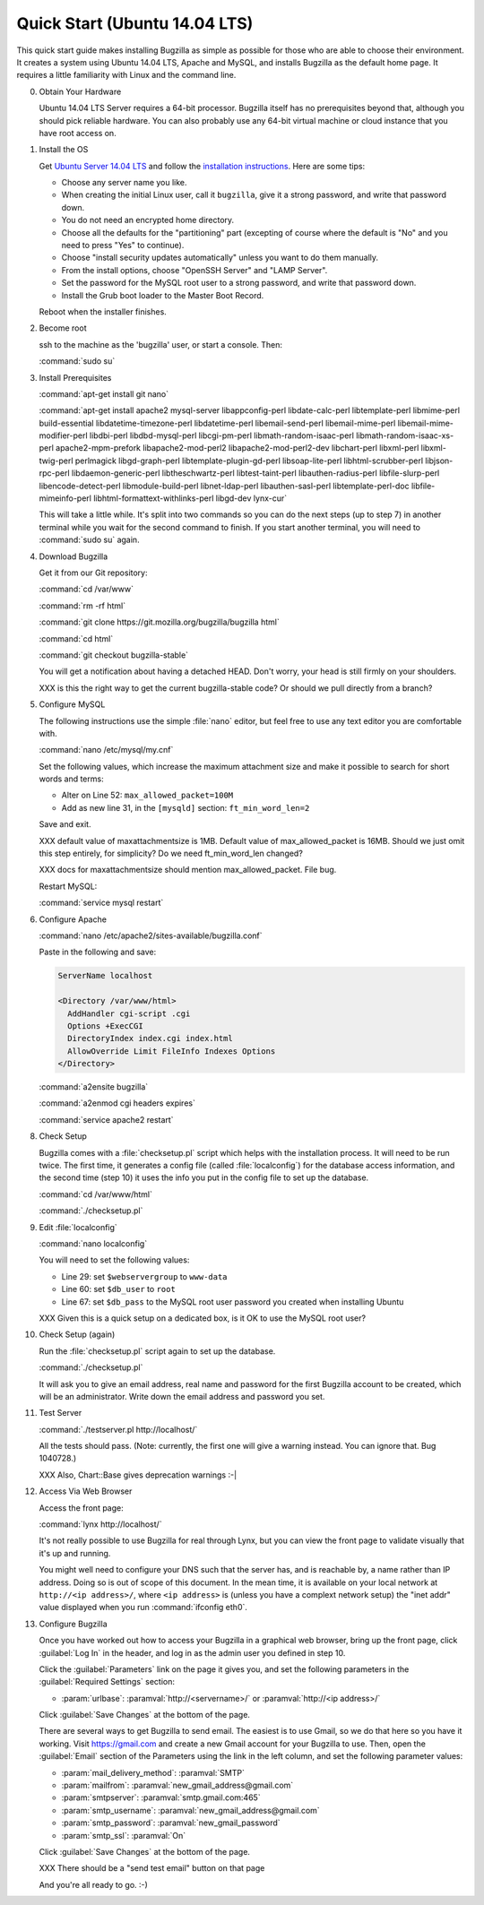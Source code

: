 .. _quick-start:

Quick Start (Ubuntu 14.04 LTS)
##############################

This quick start guide makes installing Bugzilla as simple as possible for
those who are able to choose their environment. It creates a system using
Ubuntu 14.04 LTS, Apache and MySQL, and installs Bugzilla as the default
home page. It requires a little familiarity with Linux and the command line.

0. Obtain Your Hardware

   Ubuntu 14.04 LTS Server requires a 64-bit processor.
   Bugzilla itself has no prerequisites beyond that, although you should pick
   reliable hardware. You can also probably use any 64-bit virtual machine
   or cloud instance that you have root access on. 

1. Install the OS

   Get `Ubuntu Server 14.04 LTS <http://www.ubuntu.com/download/server>`_
   and follow the `installation instructions <http://www.ubuntu.com/download/server/install-ubuntu-server>`_.
   Here are some tips:

   * Choose any server name you like.
   * When creating the initial Linux user, call it ``bugzilla``, give it a 
     strong password, and write that password down.
   * You do not need an encrypted home directory.
   * Choose all the defaults for the "partitioning" part (excepting of course
     where the default is "No" and you need to press "Yes" to continue).
   * Choose "install security updates automatically" unless you want to do
     them manually.
   * From the install options, choose "OpenSSH Server" and "LAMP Server".
   * Set the password for the MySQL root user to a strong password, and write
     that password down.
   * Install the Grub boot loader to the Master Boot Record.

   Reboot when the installer finishes.

2. Become root

   ssh to the machine as the 'bugzilla' user, or start a console. Then:
   
   :command:`sudo su`
   
3. Install Prerequisites

   :command:`apt-get install git nano`
   
   :command:`apt-get install apache2 mysql-server libappconfig-perl libdate-calc-perl libtemplate-perl libmime-perl build-essential libdatetime-timezone-perl libdatetime-perl libemail-send-perl libemail-mime-perl libemail-mime-modifier-perl libdbi-perl libdbd-mysql-perl libcgi-pm-perl libmath-random-isaac-perl libmath-random-isaac-xs-perl apache2-mpm-prefork libapache2-mod-perl2 libapache2-mod-perl2-dev libchart-perl libxml-perl libxml-twig-perl perlmagick libgd-graph-perl libtemplate-plugin-gd-perl libsoap-lite-perl libhtml-scrubber-perl libjson-rpc-perl libdaemon-generic-perl libtheschwartz-perl libtest-taint-perl libauthen-radius-perl libfile-slurp-perl libencode-detect-perl libmodule-build-perl libnet-ldap-perl libauthen-sasl-perl libtemplate-perl-doc libfile-mimeinfo-perl libhtml-formattext-withlinks-perl libgd-dev lynx-cur`

   This will take a little while. It's split into two commands so you can do
   the next steps (up to step 7) in another terminal while you wait for the
   second command to finish. If you start another terminal, you will need to
   :command:`sudo su` again.

4. Download Bugzilla

   Get it from our Git repository:

   :command:`cd /var/www`

   :command:`rm -rf html`

   :command:`git clone https://git.mozilla.org/bugzilla/bugzilla html`

   :command:`cd html`

   :command:`git checkout bugzilla-stable`

   You will get a notification about having a detached HEAD. Don't worry,
   your head is still firmly on your shoulders.

   XXX is this the right way to get the current bugzilla-stable code? Or
   should we pull directly from a branch?
   
5. Configure MySQL

   The following instructions use the simple :file:`nano` editor, but feel
   free to use any text editor you are comfortable with.

   :command:`nano /etc/mysql/my.cnf`

   Set the following values, which increase the maximum attachment size and
   make it possible to search for short words and terms:

   * Alter on Line 52: ``max_allowed_packet=100M``
   * Add as new line 31, in the ``[mysqld]`` section: ``ft_min_word_len=2``

   Save and exit.

   XXX default value of maxattachmentsize is 1MB. Default value of max_allowed_packet
   is 16MB. Should we just omit this step entirely, for simplicity? Do we need
   ft_min_word_len changed?

   XXX docs for maxattachmentsize should mention max_allowed_packet. File bug.

   Restart MySQL:
   
   :command:`service mysql restart`
    
6. Configure Apache

   :command:`nano /etc/apache2/sites-available/bugzilla.conf`

   Paste in the following and save:

   .. code-block:: none

     ServerName localhost

     <Directory /var/www/html>
       AddHandler cgi-script .cgi
       Options +ExecCGI
       DirectoryIndex index.cgi index.html
       AllowOverride Limit FileInfo Indexes Options
     </Directory>

   :command:`a2ensite bugzilla`

   :command:`a2enmod cgi headers expires`

   :command:`service apache2 restart`

8. Check Setup

   Bugzilla comes with a :file:`checksetup.pl` script which helps with the
   installation process. It will need to be run twice. The first time, it
   generates a config file (called :file:`localconfig`) for the database
   access information, and the second time (step 10)
   it uses the info you put in the config file to set up the database.

   :command:`cd /var/www/html`
   
   :command:`./checksetup.pl`

9. Edit :file:`localconfig`

   :command:`nano localconfig`

   You will need to set the following values:
   
   * Line 29: set ``$webservergroup`` to ``www-data``
   * Line 60: set ``$db_user`` to ``root``
   * Line 67: set ``$db_pass`` to the MySQL root user password you created
     when installing Ubuntu

   XXX Given this is a quick setup on a dedicated box, is it OK to use the
   MySQL root user?
    
10. Check Setup (again)

    Run the :file:`checksetup.pl` script again to set up the database.
   
    :command:`./checksetup.pl`

    It will ask you to give an email address, real name and password for the
    first Bugzilla account to be created, which will be an administrator.
    Write down the email address and password you set.

11. Test Server

    :command:`./testserver.pl http://localhost/`

    All the tests should pass. (Note: currently, the first one will give a
    warning instead. You can ignore that. Bug 1040728.)

    XXX Also, Chart::Base gives deprecation warnings :-|
   
12. Access Via Web Browser

    Access the front page:

    :command:`lynx http://localhost/`

    It's not really possible to use Bugzilla for real through Lynx, but you
    can view the front page to validate visually that it's up and running.
    
    You might well need to configure your DNS such that the server has, and
    is reachable by, a name rather than IP address. Doing so is out of scope
    of this document. In the mean time, it is available on your local network
    at ``http://<ip address>/``, where ``<ip address>`` is (unless you have
    a complext network setup) the "inet addr" value displayed when you run
    :command:`ifconfig eth0`.

13. Configure Bugzilla

    Once you have worked out how to access your Bugzilla in a graphical
    web browser, bring up the front page, click :guilabel:`Log In` in the
    header, and log in as the admin user you defined in step 10.

    Click the :guilabel:`Parameters` link on the page it gives you, and set
    the following parameters in the :guilabel:`Required Settings` section:

    * :param:`urlbase`:
      :paramval:`http://<servername>/` or :paramval:`http://<ip address>/`

    Click :guilabel:`Save Changes` at the bottom of the page.

    There are several ways to get Bugzilla to send email. The easiest is to
    use Gmail, so we do that here so you have it working. Visit
    https://gmail.com and create a new Gmail account for your Bugzilla to use.
    Then, open the :guilabel:`Email` section of the Parameters using the link
    in the left column, and set the following parameter values:
    
    * :param:`mail_delivery_method`: :paramval:`SMTP`
    * :param:`mailfrom`: :paramval:`new_gmail_address@gmail.com`
    * :param:`smtpserver`: :paramval:`smtp.gmail.com:465`
    * :param:`smtp_username`: :paramval:`new_gmail_address@gmail.com`
    * :param:`smtp_password`: :paramval:`new_gmail_password`
    * :param:`smtp_ssl`: :paramval:`On`

    Click :guilabel:`Save Changes` at the bottom of the page.

    XXX There should be a "send test email" button on that page

    And you're all ready to go. :-)
